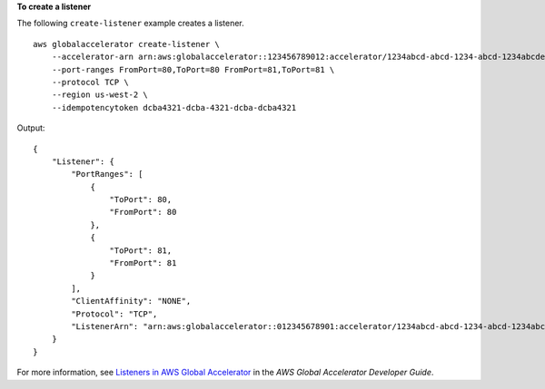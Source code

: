 **To create a listener**

The following ``create-listener`` example creates a listener. ::

    aws globalaccelerator create-listener \
        --accelerator-arn arn:aws:globalaccelerator::123456789012:accelerator/1234abcd-abcd-1234-abcd-1234abcdefgh \
        --port-ranges FromPort=80,ToPort=80 FromPort=81,ToPort=81 \
        --protocol TCP \
        --region us-west-2 \
        --idempotencytoken dcba4321-dcba-4321-dcba-dcba4321

Output::

    {
        "Listener": {
            "PortRanges": [
                {
                    "ToPort": 80,
                    "FromPort": 80
                },
                {
                    "ToPort": 81,
                    "FromPort": 81
                }
            ],
            "ClientAffinity": "NONE",
            "Protocol": "TCP",
            "ListenerArn": "arn:aws:globalaccelerator::012345678901:accelerator/1234abcd-abcd-1234-abcd-1234abcdefgh/listener/0123vxyz"
        }
    }

For more information, see `Listeners in AWS Global Accelerator <https://docs.aws.amazon.com/global-accelerator/latest/dg/about-listeners.html>`__ in the *AWS Global Accelerator Developer Guide*.
